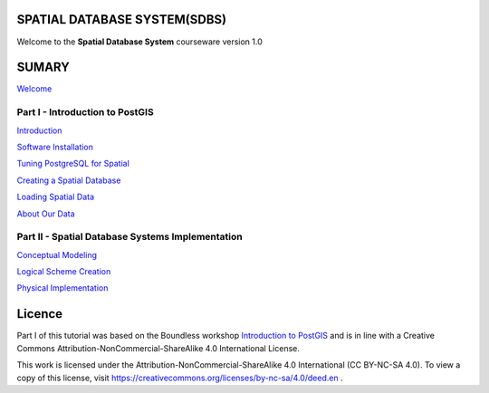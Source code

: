 SPATIAL DATABASE SYSTEM(SDBS)
=============================

Welcome to the **Spatial Database System** courseware version 1.0

SUMARY
======

`Welcome <https://github.com/deamorim2/sdbs/blob/master/welcome.rst>`__

Part I - Introduction to PostGIS
--------------------------------

`Introduction <https://github.com/deamorim2/sdbs/blob/master/introduction.rst>`__

`Software
Installation <https://github.com/deamorim2/sdbs/blob/master/installation.rst>`__

`Tuning PostgreSQL for
Spatial <https://github.com/deamorim2/sdbs/blob/master/tuning.rst>`__

`Creating a Spatial
Database <https://github.com/deamorim2/sdbs/blob/master/creating_db.rst>`__

`Loading Spatial
Data <https://github.com/deamorim2/sdbs/blob/master/loading_data.rst>`__

`About Our
Data <https://github.com/deamorim2/sdbs/blob/master/about_data.rst>`__

Part II - Spatial Database Systems Implementation
-------------------------------------------------

`Conceptual
Modeling <https://github.com/deamorim2/sdbs/blob/master/conceptual_modeling.rst>`__

`Logical Scheme
Creation <https://github.com/deamorim2/sdbs/blob/master/logical_scheme_creation.rst>`__

`Physical
Implementation <https://github.com/deamorim2/sdbs/blob/master/physical_implementation.rst>`__

Licence
=======

Part I of this tutorial was based on the Boundless workshop `Introduction to PostGIS <https://github.com/boundlessgeo/workshops/blob/master/workshops/postgis/source/en/welcome.rst>`_ and is in line with a Creative Commons Attribution-NonCommercial-ShareAlike 4.0 International License.

This work is licensed under the Attribution-NonCommercial-ShareAlike 4.0 International (CC BY-NC-SA 4.0).
To view a copy of this license, visit https://creativecommons.org/licenses/by-nc-sa/4.0/deed.en .

